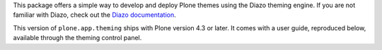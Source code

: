 This package offers a simple way to develop and deploy Plone themes using
the Diazo theming engine. If you are not familiar with Diazo, check out the
`Diazo documentation <http://diazo.org>`_.

This version of ``plone.app.theming`` ships with Plone version 4.3 or later.
It comes with a user guide, reproduced below, available through the theming
control panel.
